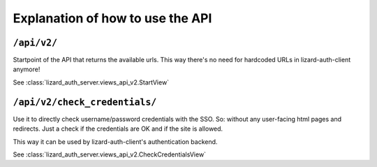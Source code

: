 Explanation of how to use the API
=================================


``/api/v2/``
------------

Startpoint of the API that returns the available urls. This way there's no
need for hardcoded URLs in lizard-auth-client anymore!

See :class:`lizard_auth_server.views_api_v2.StartView`


``/api/v2/check_credentials/``
------------------------------

Use it to directly check username/password credentials with the SSO. So:
without any user-facing html pages and redirects. Just a check if the
credentials are OK and if the site is allowed.

This way it can be used by lizard-auth-client's authentication backend.

See :class:`lizard_auth_server.views_api_v2.CheckCredentialsView`
